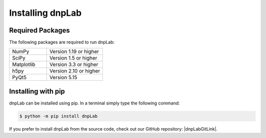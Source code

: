 .. |dnpLabGitLink| raw:: html

   <a href="https://github.com/DNPLab" target="_blank"> dnpLab </a>


==================
Installing dnpLab
==================

Required Packages
=================
The following packages are required to run dnpLab:

.. list-table::
   :widths: 40 60

   * - NumPy
     - Version 1.19 or higher
   * - SciPy
     - Version 1.5 or higher
   * - Matplotlib
     - Version 3.3 or higher
   * - h5py
     - Version 2.10 or higher
   * - PyQt5
     - Version 5.15


.. _installing:

Installing with pip
===================
dnpLab can be installed using pip. In a terminal simply type the following command:

.. code-block:: bash

   $ python -m pip install dnpLab


If you prefer to install dnpLab from the source code, check out our GitHub repository: |dnpLabGitLink|.

